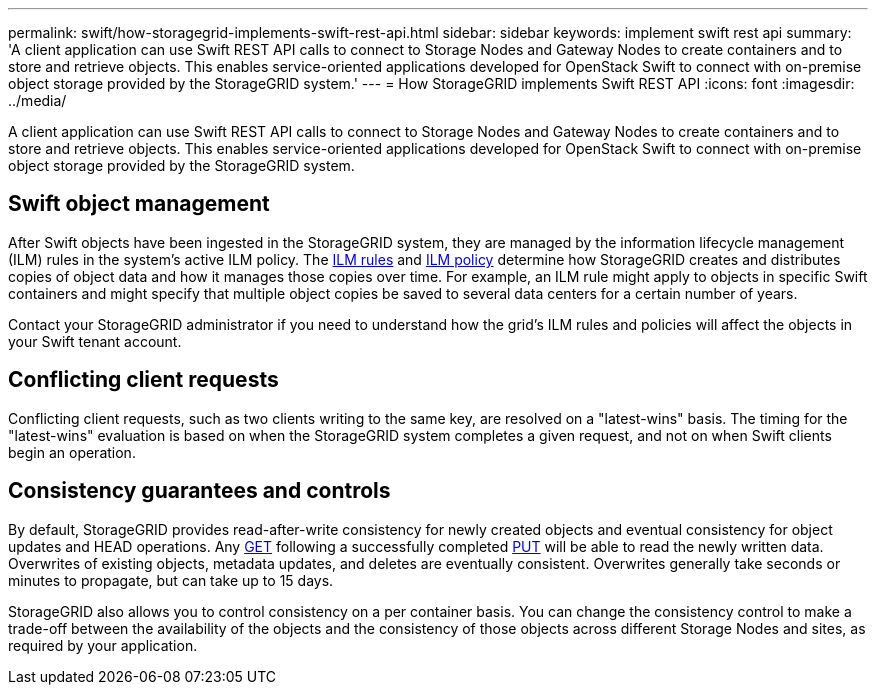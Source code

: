 ---
permalink: swift/how-storagegrid-implements-swift-rest-api.html
sidebar: sidebar
keywords: implement swift rest api
summary: 'A client application can use Swift REST API calls to connect to Storage Nodes and Gateway Nodes to create containers and to store and retrieve objects. This enables service-oriented applications developed for OpenStack Swift to connect with on-premise object storage provided by the StorageGRID system.'
---
= How StorageGRID implements Swift REST API
:icons: font
:imagesdir: ../media/

[.lead]
A client application can use Swift REST API calls to connect to Storage Nodes and Gateway Nodes to create containers and to store and retrieve objects. This enables service-oriented applications developed for OpenStack Swift to connect with on-premise object storage provided by the StorageGRID system.

== Swift object management

After Swift objects have been ingested in the StorageGRID system, they are managed by the information lifecycle management (ILM) rules in the system's active ILM policy. The link:../ilm/what-ilm-rule-is.html[ILM rules] and link:../ilm/creating-ilm-policy.html[ILM policy] determine how StorageGRID creates and distributes copies of object data and how it manages those copies over time. For example, an ILM rule might apply to objects in specific Swift containers and might specify that multiple object copies be saved to several data centers for a certain number of years.

Contact your StorageGRID administrator if you need to understand how the grid's ILM rules and policies will affect the objects in your Swift tenant account.

== Conflicting client requests

Conflicting client requests, such as two clients writing to the same key, are resolved on a "latest-wins" basis. The timing for the "latest-wins" evaluation is based on when the StorageGRID system completes a given request, and not on when Swift clients begin an operation.

== Consistency guarantees and controls

By default, StorageGRID provides read-after-write consistency for newly created objects and eventual consistency for object updates and HEAD operations. Any link:get-container-consistency-request.html[GET] following a successfully completed link:put-container-consistency-request.html[PUT] will be able to read the newly written data. Overwrites of existing objects, metadata updates, and deletes are eventually consistent. Overwrites generally take seconds or minutes to propagate, but can take up to 15 days.

StorageGRID also allows you to control consistency on a per container basis. You can change the consistency control to make a trade-off between the availability of the objects and the consistency of those objects across different Storage Nodes and sites, as required by your application.
